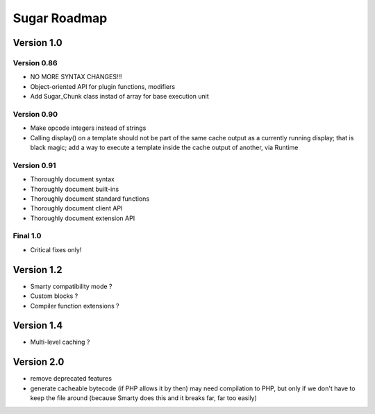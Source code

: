 Sugar Roadmap
=============

Version 1.0
-----------

Version 0.86
~~~~~~~~~~~~

+ NO MORE SYNTAX CHANGES!!!
+ Object-oriented API for plugin functions, modifiers
+ Add Sugar_Chunk class instad of array for base execution unit

Version 0.90
~~~~~~~~~~~~

+ Make opcode integers instead of strings
+ Calling display() on a template should not be part of the same cache
  output as a currently running display; that is black magic; add a way
  to execute a template inside the cache output of another, via Runtime

Version 0.91
~~~~~~~~~~~~

+ Thoroughly document syntax
+ Thoroughly document built-ins
+ Thoroughly document standard functions
+ Thoroughly document client API
+ Thoroughly document extension API

Final 1.0
~~~~~~~~~

+ Critical fixes only!

Version 1.2
-----------

+ Smarty compatibility mode ?
+ Custom blocks ?
+ Compiler function extensions ?

Version 1.4
-----------

+ Multi-level caching ?

Version 2.0
-----------

+ remove deprecated features
+ generate cacheable bytecode (if PHP allows it by then)
  may need compilation to PHP, but only if we don't have to
  keep the file around (because Smarty does this and it
  breaks far, far too easily)

